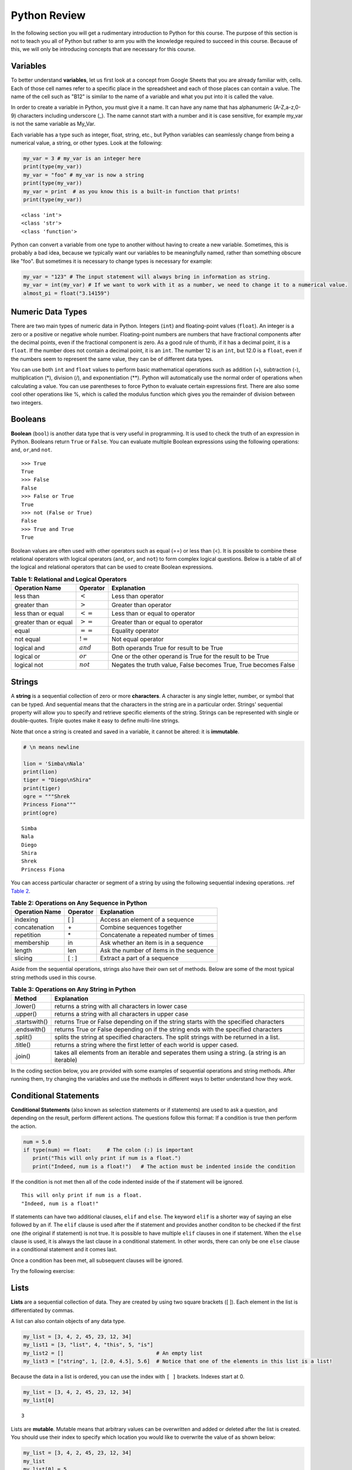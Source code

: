.. Copyright (C)  Google, Runestone Interactive LLC
   This work is licensed under the Creative Commons Attribution-ShareAlike 4.0
   International License. To view a copy of this license, visit
   http://creativecommons.org/licenses/by-sa/4.0/.


.. _PythonReview_old:

Python Review
=============

In the following section you will get a rudimentary introduction to Python for this course. The purpose
of this section is not to teach you all of Python but rather to arm you with the knowledge required to
succeed in this course.
Because of this, we will only be introducing concepts that are necessary for this course.


Variables
---------

To better understand **variables**, let us first look at a concept from Google Sheets that you are already familiar with, cells.
Each of those cell names refer to a specific place in the spreadsheet and each of those places can contain a value. The name of
the cell such as "B12" is similar to the name of a variable and what you put into it is called the value.


In order to create a variable in Python, you must give it a name. It can have any name that has alphanumeric (A-Z,a-z,0-9) characters including
underscore (_). The name cannot start with a number and it is case sensitive, for example my_var is not the same variable as My_Var.

Each variable has a type such as integer, float, string, etc., but Python variables can seamlessly change from being a numerical value, a string, or
other types. Look at the following:

.. code:: python3

   my_var = 3 # my_var is an integer here
   print(type(my_var))
   my_var = "foo" # my_var is now a string
   print(type(my_var))
   my_var = print  # as you know this is a built-in function that prints!
   print(type(my_var))


.. parsed-literal::

   <class 'int'>
   <class 'str'>
   <class 'function'>

Python can convert a variable from one type to another without having to create a new variable. Sometimes, this is
probably a bad idea, because we typically want our variables to be meaningfully named, rather than something obscure like "foo".
But sometimes it is necessary to change types is necessary for example:

.. code:: python3

   my_var = "123" # The input statement will always bring in information as string.
   my_var = int(my_var) # If we want to work with it as a number, we need to change it to a numerical value.
   almost_pi = float("3.14159")


Numeric Data Types
------------------

There are two main types of numeric data in Python. Integers (``int``) and floating-point values (``float``).
An integer is a zero or a positive or negative whole number.
Floating-point numbers are numbers that have fractional components after the decimal points, even if the fractional component is zero.
As a good rule of thumb, if it has a decimal point, it is a ``float``. If the number does not contain a decimal point, it is an ``int``.
The number 12 is an ``int``, but 12.0 is a ``float``, even if the numbers seem to represent the same value,
they can be of different data types.

You can use both ``int`` and ``float`` values to perform basic mathematical operations such as addition (+), subtraction
(-), multiplication (*), division (/), and exponentiation (**). Python will automatically use the normal order of operations
when calculating a value. You can use parentheses to force Python to evaluate certain expressions first. There are also some
cool other operations like %, which is called the modulus function which gives you the remainder of division between two integers.

Booleans
--------

**Boolean** (``bool``) is another data type that is very useful in programming. It is used to check
the truth of an expression in Python. Booleans return ``True`` or ``False``. You can evaluate
multiple Boolean expressions using the following operations: ``and``, ``or``,and ``not``.

::

    >>> True
    True
    >>> False
    False
    >>> False or True
    True
    >>> not (False or True)
    False
    >>> True and True
    True

Boolean values are often used with other operators such as equal (==) or less than (<). It is possible
to combine these relational operators with logical operators (``and``, ``or``, and ``not``) to form
complex logical questions. Below is a table of all of the logical and relational operators that
can be used to create Boolean expressions.

.. _tab_booleanOperations:

.. table:: **Table 1: Relational and Logical Operators**

    =========================== ============== =================================================================
             **Operation Name**   **Operator**                                                   **Explanation**
    =========================== ============== =================================================================
                      less than    :math:`<`                                                Less than operator
                   greater than    :math:`>`                                             Greater than operator
             less than or equal   :math:`<=`                                    Less than or equal to operator
          greater than or equal   :math:`>=`                                 Greater than or equal to operator
                          equal   :math:`==`                                                 Equality operator
                      not equal   :math:`!=`                                                Not equal operator
                    logical and  :math:`and`                          Both operands True for result to be True
                     logical or   :math:`or`        One or the other operand is True for the result to be True
                    logical not  :math:`not`   Negates the truth value, False becomes True, True becomes False
    =========================== ============== =================================================================


.. activecode:: booleanops
   :coach:

   print(13 == 50)
   print(15 > 10)
   print(not(15  > 10))
   print((5 >= 1) and (5 <= 15))


Strings
-------

A **string** is a sequential collection of zero or more **characters**. A character is any single letter, number, or symbol
that can be typed. And sequential means that the characters in the string are in a particular order. Strings' sequential
property will allow you to specify and retrieve specific elements of the string.  Strings can be represented with single or
double-quotes. Triple quotes make it easy to define multi-line strings.

Note that once a string is created and saved in a variable, it cannot be altered: it is **immutable**.


.. code:: python3

   # \n means newline

   lion = 'Simba\nNala'
   print(lion)
   tiger = "Diego\nShira"
   print(tiger)
   ogre = """Shrek
   Princess Fiona"""
   print(ogre)

.. parsed-literal::

   Simba
   Nala
   Diego
   Shira
   Shrek
   Princess Fiona


You can access particular character or segment of a string by using the following sequential indexing
operations. :ref `Table 2 <_tab_sequentialmethods>`_.

.. _tab_sequentialmethods:

.. table:: **Table 2: Operations on Any Sequence in Python**

    =========================== ============== ========================================
             **Operation Name**   **Operator**                          **Explanation**
    =========================== ============== ========================================
                       indexing            [ ]          Access an element of a sequence
                  concatenation             \+          Combine sequences together
                     repetition             \*   Concatenate a repeated number of times
                     membership             in     Ask whether an item is in a sequence
                         length            len  Ask the number of items in the sequence
                        slicing          [ : ]             Extract a part of a sequence
    =========================== ============== ========================================

Aside from the sequential operations, strings also have their own set of methods. Below are some of the most typical string
methods used in this course.

.. _tab_stringmethods:

.. table:: **Table 3: Operations on Any String in Python**

   ============== =======================================================
     **Method**                            **Explanation**
   ============== =======================================================
         .lower()  returns a string with all characters in lower case
         .upper()  returns a string with all characters in upper case
    .startswith()  returns True or False depending on if the string
                   starts with the specified characters
      .endswith()  returns True or False depending on if the string
                   ends with the specified characters
         .split()  splits the string at specified characters. The
                   split strings with be returned in a list.
         .title()  returns a string where the first letter of each world
                   is upper cased.
          .join()  takes all elements from an iterable and seperates them
                   using a string. (a string is an iterable)
   ============== =======================================================


In the coding section below, you are provided with some examples of sequential operations and string methods.
After running them, try changing the variables and use the methods in different ways to better understand how they work.

.. activecode:: sequence_methods_string
   :coach:

   my_var = "Abc defg hij"
   print(len(my_var))
   print(my_var[2:6])
   print(my_var * 2)

   print(my_var.lower())
   print(my_var.upper())
   print(my_var.startswith("Abc"))
   print(my_var.endswith("xyz"))
   print(my_var.title())
   list_of_string = my_var.split(" ")
   new_string = "-".join(list_of_string)
   print(new_string)


Conditional Statements
----------------------

**Conditional Statements** (also known as selection statements or if statements) are used to ask a question, and depending on the
result, perform different actions. The questions follow this format: If a condition is true then perform the action.

.. code:: python3

   num = 5.0
   if type(num) == float:     # The colon (:) is important
      print("This will only print if num is a float.")
      print("Indeed, num is a float!")   # The action must be indented inside the condition

If the condition is not met then all of the code indented inside of the if statement will be ignored.

.. parsed-literal::

   This will only print if num is a float.
   "Indeed, num is a float!"

If statements can have two additional clauses, ``elif`` and ``else``. The keyword ``elif`` is a shorter way of saying an else followed by an if.
The ``elif`` clause is used after the if statement and provides another conditon to be checked if the first one (the original if statement) is not true.
It is possible to have multiple ``elif`` clauses in one if statement. When the ``else`` clause is used, it is always the last clause in a
conditional statement. In other words, there can only be one ``else`` clause in a conditional statement and it comes last.

Once a condition has been met, all subsequent clauses will be ignored.

.. activecode:: conditionals_if
   :coach:

   num = 5
   if type(num) == float:
      print("num is a float")

   elif type(num) == int:
      print("num is an int")

   elif type(num) == string:
      print("num is a string")

   else:
      print("num is not a float, int, or string")


Try the following exercise:

.. mchoice:: conditional_exercise

    What gets printed if num is 5.2 ?

    - num is a string

      - Incorrect

    - num is not a float, int, or string

      - Incorrect

    - num is a an int

      - Incorrect

    - num is a float

      + That's right!


Lists
-----

**Lists** are a sequential collection of data. They are created by using two square brackets ([ ]). Each element
in the list is differentiated by commas.

A list can also contain objects of any data type.

.. code:: python3

   my_list = [3, 4, 2, 45, 23, 12, 34]
   my_list1 = [3, "list", 4, "this", 5, "is"]
   my_list2 = []                              # An empty list
   my_list3 = ["string", 1, [2.0, 4.5], 5.6]  # Notice that one of the elements in this list is a list!


Because the data in a list is ordered, you can use the index with ``[ ]`` brackets. Indexes start at 0.

.. code:: python3

   my_list = [3, 4, 2, 45, 23, 12, 34]
   my_list[0]

.. parsed-literal::

   3

Lists are **mutable**. Mutable means that arbitrary values can be overwritten and added or deleted after the list is created. You should use their index
to specify which location you would like to overwrite the value of as shown below:

.. code:: python3

   my_list = [3, 4, 2, 45, 23, 12, 34]
   my_list
   my_list[0] = 5
   my_list[2] = 6
   my_list

.. parsed-literal::

   [3, 4, 2, 45, 23, 12, 34]
   [5, 4, 6, 45, 23, 12, 34] # Notice both 0th and 2th indexes have overwritten values.


And you can use negative indexes to refer to values starting from the end of the
list.

.. code:: python3

   my_list[-2]

.. parsed-literal::

   12

You can also perform a variety of operations on lists.

.. _tab_listmethods:

.. table:: **Table 4: Operations on Any List in Python**

   ======================= =======================================================
     **Method/Operations**                            **Explanation**
   ======================= =======================================================
                     min() All items in the list must of of the same data type.
                           For a list of numbers: returns the smallest number.
                           For a list of strings: returns the first string in
                           aphabatical order
                     max() All items in the list must of the same data type.
                           For a list of numbers: returns the largest number.
                           For a list of strings: returns the last string in
                           aphabatical order
                     sum() All items in the list must be numbers.
                           returns the sum all numbers in the list.
                 .append() Adds an item to the end of the list.
   ======================= =======================================================

.. code:: python3

   my_list = [3, 4, 64, 2, 45, 23, 12, 34]

   print(len(my_list))
   print(min(my_list))
   print(max(my_list))
   print(sum(my_list))
   print(my_list * 2)

   # Changes my_list
   my_list.append(146)

   # The following doesn't change my_list, the returned value is stored in a variable.
   other_list = my_list + [1, 2, 3]

   print(other_list)

.. parsed-literal::

   10
   2
   146
   479
   [3, 4, 64, 2, 45, 23, 12, 34, 3, 4, 64, 2, 45, 23, 12, 34]
   [3, 4, 64, 2, 45, 23, 12, 34, 146, 1, 2, 3]

The coding section below uses what you have learned so far, with the exception of ``%``. The ``%`` is the modulo operator and it will return the
remainder of two values. So to add up all the odd numbers in ``my_list``.

.. activecode:: lists_and_forLoops2

   my_list = [3, 4, 64, 2, 45, 23, 12, 34, 146]
   total = 0
   for val in my_list:
       if val % 2 == 1:
           total += val
   print(total)


Range
-----

A **range** represents a sequence of values. When trying to access specific members of a list or a string, ranges
are used as inputs to specify the output needed. Consider the following examples.

.. code:: python3

    print(list(range(5)))
    print(list(range(5, 10)))
    print(list(range(5, 10, 2))) # The third parameter specifies the value each member of the range is incremented by.
    print(list(range(10, 1, -1))) # Here the -1 shows the value each member is decremented by.

.. parsed-literal::

    [0, 1, 2, 3, 4]
    [5, 6, 7, 8, 9]
    [5, 7, 9]
    [10, 9, 8, 7, 6, 5, 4, 3, 2]


You might have noticed that the ``print`` and ``list`` functions are used in the above examples. This is because ``range`` by itself
does not output a value we can see. ``list`` lists out all of the values in the range, this also does not output anything
we can see. ``print`` is the function that allows us to see the output values.

.. mchoice:: Range_exercise

    What would ``print(list(range(-1,13)))`` show?

    - [-1, 0, 1, 2, 3, 4, 5, 6, 7, 8, 9, 10, 11, 12. 13]

      - Think about the boarders of a range. The last input should not be part of the list.

    - [-1, 0, 1, 2, 3, 4, 5, 6, 7, 8, 9, 10, 11, 12]

      + Correct!

    - [0, 1, 2, 3, 4, 5, 6, 7, 8, 9, 10, 11, 12]

      - Think about the boarders or a range. The first input is part of the list.

    - [-1, 1, 3, 5, 7, 9, 11]

      - This is incorrect!


For loops
---------

**for loops** are used to repeat an action until a specific condition is met. A common use of the for loop
is to iterate over the elements of a collection as long as the collection is a sequence.

You will often see for loops used with the ``range`` function to specify the number of times the action should be repeated as shown in the
following example:

.. code:: python3

   for i in range(0, 10):
       print(i)

.. parsed-literal::

   0
   1
   2
   3
   4
   5
   6
   7
   8
   9


For loops can also be used to visit every item in a list. These do not require the ``range`` function.

.. code:: python3

   for color in ["red", "green", "blue"]:
       print(color)


.. parsed-literal::

   red
   green
   blue


Just like in conditional statements the contents of the for loop have to be indented at the same level
to differentiate them from code outside the for loop.

.. code:: python3

   for i in range(3):
       print("repeated")
       print("also repeated")
   print("not repeated") # This is not in the for loop!


.. parsed-literal::

   repeated
   also repeated
   repeated
   also repeated
   repeated
   also repeated

   not repeated



Dictionaries
------------

**Dictionaries** are another convenient, built-in data type in Python (they’re hash
tables, if you've used another language that uses that name). Hash tables are
one form of data structure used to store data by generating a key-value pair using hash
functions. For this course, Dictionaries are a way of storing data where each value is stored
under a ``key`` that is used to retrieve the ``value``. You can think of Dictionaries much like a lookup table
in a spreadsheet.

Dictionaries can be created in a variety of ways.

.. code:: python3

   my_dict = {}   # Empty dict
   my_dict = {'one': 'uno', 'two': 'dos'}
   # This one is handy if you have a list of pairs to turn into a dictionary.
   my_dict = dict([['one', 'uno'], ['two', 'dos']])
   my_dict

.. parsed-literal::

   {'one': 'uno', 'two': 'dos'}

``'one'`` and ``'two'`` are called keys, ``'uno'`` and ``'dos'`` are called
values. You can access values in the dictionary with its key.

.. code:: python3

   my_dict['one']


.. parsed-literal::

   'uno'


And you can add new values (or overwrite old ones) by key as well.


.. code:: python3

   my_dict['three'] = 'trez'
   my_dict['three'] = 'tres' # Spelling corrected



Functions
----------

**Functions** are a reusable block of code that are meant to perform a specific task. A parameter is an input that a function
takes. A return value is what a function outputs or passes on after it is run. The return value of a
function is not printed (or displayed) so we have to use a print statement to see it. You can see some python functions
used in this section in the following examples:

.. code:: python3

    print(max([55, 33, -56, 107, 3, 2]))

.. parsed-literal::

    107



Here ``print`` and ``max`` are functions. ``print`` takes the parameter ``max([55, 33, -56, 107, 3, 2])`` and ``max`` takes the
list [55, 33, -56, 107, 3, 2] as a parameter. The output (return value) of the max function is 107 but without the print function you wouldn't be
able to see it. It gets printed because we use the print function with the input that resolves to 107.

You can create your own functions by using the ``def`` keyword. Whether or not a function has parameters
or return values depends on the purpose of the function. A function can have as many parameters as
you the programmer would like; however, it can only have one return value if any. Take a look at the
following example which has neither:

.. code:: python3

   def say_hi():
       print("Just saying 'hello'.")

   say_hi()

.. parsed-literal::

   Just saying 'hello'.

The ``say_hi`` function does not have any inputs or outputs so it is not very flexible. Let's try creating a
function with an input parameter. Try changing the parameter in the following:

.. code:: python3

   def say_it(say_what):
       print("Just saying " + say_what)

   say_it("Python is fun!")

.. parsed-literal::

   Just saying Python is fun!

The way this works is the say_it function has a parameter named say_what. That parameter is sent to the print function which has a different parameter.
The print function gets a concatenation of the string "Just saying " concatenated with say_what as its parameter.

Functions with ``return`` values are called **fruitful functions**.

Here's a simple example:

.. code:: python3

   def is_letter_in_word(letter, word):

      if letter in word:
         return (True)

      else:
         return (False)

   print(is_letter_in_word('i', 'Hippopotamus'))

.. parsed-literal::

   True


Recall that the ``max`` function is a built in function that can be used to fnd the highest value from a list. We would not want to print the ``max``
every time we used it. That is why we need to have ``return`` values as output. The ``min`` function is similar, consider the following scenario:

A professor wishes to drop the lowest score of three exams and compute the remaining two. Here's how they might do that:

.. code:: python3

   def compute_with_drop(grades):

      total = (sum(grades) - min(grades))/2.0
      print (total) # Why print this?

   compute_with_drop([90, 78, 87])


.. parsed-literal::
      88.5

Note that if the professor wanted to use this function as part of further calculations they would need a return value instead of a print!
Try creating your own function in the following:

.. activecode:: your_turn_function
   :coach:

   def your_function(your_input):

      # Put your code here!


   your_function() # Add parameters inside the parentheses!


Map Functions
-------------

The **map function** allows us to use each item in a list as a parameter for a function.


.. code:: python3

   my_list = [3, 4, 64, 2, 45, 23, 12, 34, 146]

   def double_plus_y(x, y=4):
      return 2 * x + y

   for value in map(double_plus_y, my_list):
      print(value)


.. parsed-literal::

   10
   12
   132
   8
   94
   50
   28
   72
   296

Lambda Functions
----------------

For a simple, one-time-use function, we don't have to define a function, we can
use a **Lamda function** to define the operation in-line. A Lambda function is an anonymous
function, meaning that it does not need a name. Using them is generally not a good idea, since
most functions are easier to recognize and to read if they have names, but you will see them
widely used on online forums.

You can make a Lambda function with a simple one line expression. You can make a Lambda function by writing:

.. parsed-literal::

   lambda parameters : expression

The best way to understand the Lambda function is to see it being used.

.. activecode:: lamda_functions
   :coach:

   x = lambda a : a + 7 # Notice that this is a one line expression
   print (x(5))

   y = lambda a, b, c : a * b * c
   print (y(2,3,4))

   z = lambda a : a * 3
   print(z("Happy birthday to you!" + "\n"))


Note that Lambda functions do not use the ``return`` keyword, you just specify
the name and value(s) of the parameters of the function, a colon, and the operation to perform on the parameters.

The ``lambda`` function can also be used with other functions.

.. code:: python3

   my_list = [3, 4, 64, 2, 45, 23, 12, 34, 146]

   for value in map(lambda x: 2 * x, my_list): # Don't need a separate function.
       print(value)


.. parsed-literal::

   6
   8
   128
   4
   90
   46
   24
   68
   292


List Comprehensions
-------------------

**List comprehensions** provide a concise way to create a list and will always return a list.
List comprehensions are never necessary because they can always produce the same result as a for loop, possibly
with a nested conditional inside, but again, you will see that they are widely used.

As you will see in the examples below, they consist of brackets that contain a *for clause* and zero or more *if clauses*.
List comprehensions follows the following format:

.. parsed-literal::

   [new_list_element for_clause if_clause(conditional)]

You can use `list comprehension <https://www.pythonforbeginners.com/basics/list-comprehensions-in-python>`_ to
perform an operation on every item in the list. It looks a little bit like a for loop inside of a list.

.. code:: python3

   my_list = [3, 8, 64, 2, 45, 23, 34, 146, 146, 146]

   [x*2 for x in my_list]


.. parsed-literal::

   [6, 8, 128, 4, 90, 46, 24, 68, 292, 292, 292]


You can also use it to filter out values from a list. For example, the below
extracts every odd values from the list. You can even combine filtering and other operations.


.. code:: python3

   my_list = [3, 8, 64, 2, 45, 23, 34, 146, 146, 146]

   [x for x in my_list if x % 2 == 1]

   # Combining the operations. Square every value less than 10.
   [x**2 for x in my_list if x < 10]

.. parsed-literal::

   [3, 45, 23]

   [9, 16, 4]


Let's practice list comprehensions with strings. To do so, we're going to be using a list of
city and state names. Fun fact: these are all
`real cities <https://en.wikipedia.org/wiki/List_of_the_most_common_U.S._place_names>`_
in the US, but with a more famous namesake in a different state.

Let's use list comprehension to produce a list of only the cities whose name
(including the state name) are less than 12 characters long.



.. code:: python3

   cities = [
       'washington,ct',
       'springfield,or',
       'riverside,tx',
       'franklin,vt',
       'lebanon,co',
       'dayton,tx',
       'las vegas,nm',
       'madison,ca',
       'georgetown,ct',
       'los angeles,tx',
   ]

   short_cities = []
   for city in cities:
      if len(city) < 12:
         short_cities.append(city)
   print("Using for loops: " + short_cities)

   short_cities = [city for city in cities if len(city) < 12]
   short_cities

.. parsed-literal::

   Using for loops: ['franklin,vt', 'lebanon,co', 'dayton,tx', 'madison,ca']
   ['franklin,vt', 'lebanon,co', 'dayton,tx', 'madison,ca']

As you can see in the above example, both the list comprehension and the for loop in the code do the same thing.
The for loop is there to help you better understand how the list comprehension works.


Next, create a list of abbreviations that are just the first 3 letters of each
city name.


.. code:: python3

   abbreviations = [city[:3] for city in cities]
   abbreviations


.. parsed-literal::

   ['was', 'spr', 'riv', 'fra', 'leb', 'day', 'las', 'mad', 'geo', 'los']


You can also use list comprehension to create a dictionary that maps city names to the states
that they are located in. Because we are creating a dictionary, we will be using braces ({ }) instead
of brackets ([ ]).


.. code:: python3

   city_dict = {city[:-3]:city[-2:] for city in cities}
   city_dict


.. parsed-literal::

   {'washington': 'ct',
    'springfield': 'or',
    'riverside': 'tx',
    'franklin': 'vt',
    'lebanon': 'co',
    'dayton': 'tx',
    'las vegas': 'nm',
    'madison': 'ca',
    'georgetown': 'ct',
    'los angeles': 'tx'}


For a more challenging list comprehension, write a single list comprehension
that produces the
`title-cased <https://en.wikipedia.org/wiki/Letter_case#Title_Case>`_ version of
just the city names of the cities in Texas (that means that the states should
not be the resulting list).


.. activecode:: your_list_comprehension

   cities = [
       'washington,ct',
       'springfield,or',
       'riverside,tx',
       'franklin,vt',
       'lebanon,co',
       'dayton,tx',
       'las vegas,nm',
       'madison,ca',
       'georgetown,ct',
       'los angeles,tx',
   ]

   texas = [] # Add code here
   print(texas)


Some Additional Important Python Knowledge
------------------------------------------

Opening Files
~~~~~~~~~~~~~

You can open files selectivly by using the following code:

.. code:: python3

   with open('mydata.txt', 'r') as md:
       for line in md:
           pass # Change this to what you want done with each line

The name of the file in the above code is 'mydata.txt'. The 'r' means the file is opened in a
read-only mode. If you would like to write in the file, you can use 'w' instead of 'r'. It is
not recommended to use 'w' if your file already has something in it since it will write over it.
The ``as md`` tells python to recognize that md refers to the opened file. md is an artbitrary name so
you can change it to any name you'd like.

Random Number Generators
~~~~~~~~~~~~~~~~~~~~~~~~

You don't always have to reinvent the wheel! Python has built in functions you can use for a more efficient
programming. A good example of a built-in function is ``randrange``. It requires you to import a module called ``random`` as
you can see in the following code:

.. code:: python3

   import random
   random.randrange(20, 30)

.. parsed-literal::

   26

You may also this kind of thing done as the following:

.. code:: python3

   import random as rand
   rand.randrange(20, 30)

.. parsed-literal::

   26

The ``as rand`` in the above code allows you to use rand instead of ``random`` to use all the functions that come with
random (such as ``randrange``). rand is not a preset value so you can use any name you would like instead of it.

Practice using the random module below:

.. activecode:: random_generator

   import random as rand
   rand.randrange() # Add a two numbers between which you want a random value generated.
